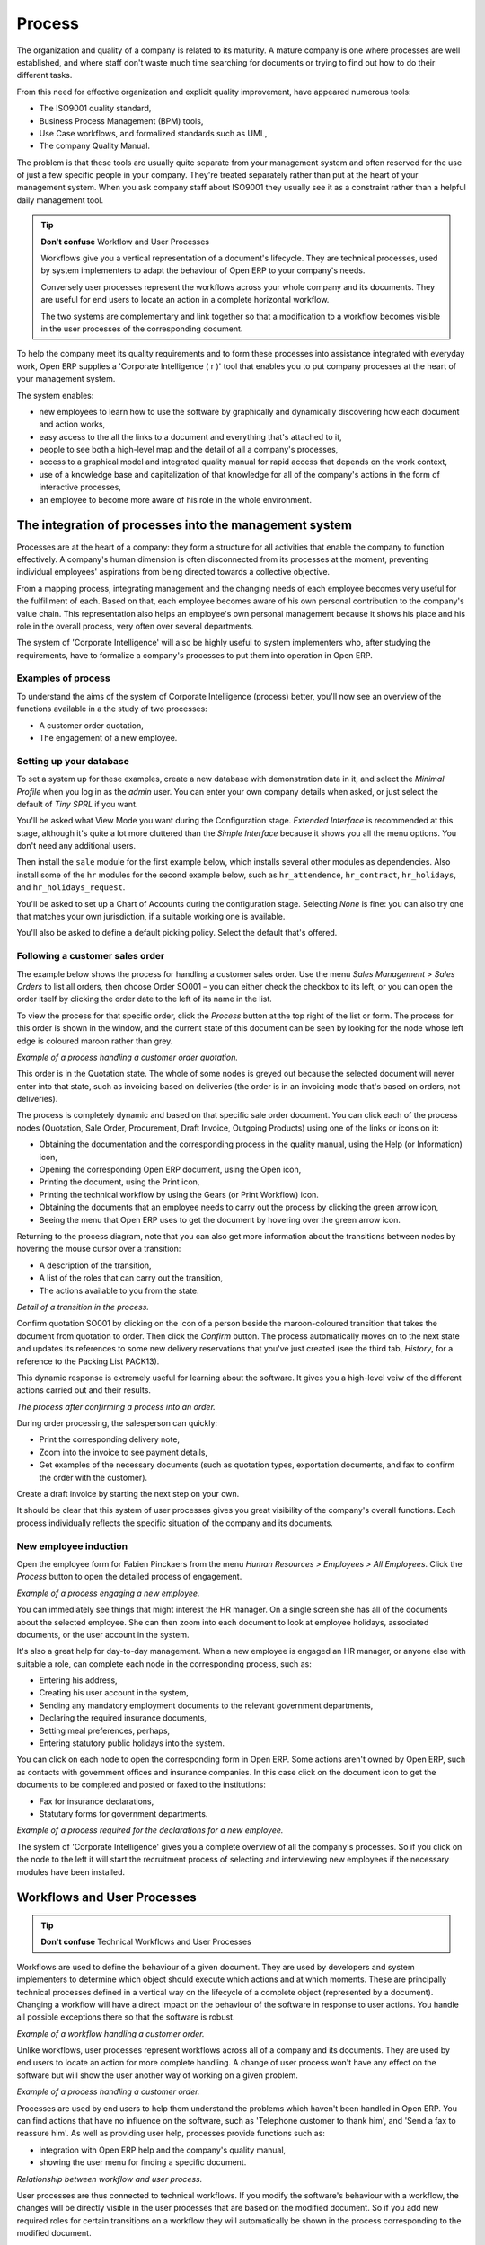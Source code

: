 Process
#######

The organization and quality of a company is related to its maturity. A mature
company is one where processes are well established, and where staff don't
waste much time searching for documents or trying to find out how to do their
different tasks.

From this need for effective organization and explicit quality improvement,
have appeared numerous tools:

* The ISO9001 quality standard,
* Business Process Management (BPM) tools,
* Use Case workflows, and formalized standards such as UML,
* The company Quality Manual.

The problem is that these tools are usually quite separate from your management
system and often reserved for the use of just a few specific people in your
company. They're treated separately rather than put at the heart of your
management system. When you ask company staff about ISO9001 they usually see it
as a constraint rather than a helpful daily management tool.

.. tip:: **Don't confuse**   Workflow and User Processes

  Workflows give you a vertical representation of a document's lifecycle. They
  are technical processes, used by system implementers to adapt the behaviour of
  Open ERP to your company's needs.
  
  Conversely user processes represent the workflows across your whole company and
  its documents. They are useful for end users to locate an action in a complete
  horizontal workflow.
  
  The two systems are complementary and link together so that a modification to a
  workflow becomes visible in the user processes of the corresponding document.

To help the company meet its quality requirements and to form these processes
into assistance integrated with everyday work, Open ERP supplies a 'Corporate
Intelligence ( r )' tool that enables you to put company processes at the heart
of your management system.

The system enables:

* new employees to learn how to use the software by graphically and dynamically discovering how each document and action works,
* easy access to the all the links to a document and everything that's attached to it,
* people to see both a high-level map and the detail of all a company's processes,
* access to a graphical model and integrated quality manual for rapid access that depends on the work context,
* use of a knowledge base and capitalization of that knowledge for all of the company's actions in the form of interactive processes, 
* an employee to become more aware of his role in the whole environment.

The integration of processes into the management system
========================================================

Processes are at the heart of a company: they form a structure for all
activities that enable the company to function effectively. A company's human
dimension is often disconnected from its processes at the moment, preventing
individual employees' aspirations from being directed towards a collective
objective.

From a mapping process, integrating management and the changing needs of each
employee becomes very useful for the fulfillment of each. Based on that, each
employee becomes aware of his own personal contribution to the company's value
chain. This representation also helps an employee's own personal management
because it shows his place and his role in the overall process, very often over
several departments.

The system of 'Corporate Intelligence' will also be highly useful to system
implementers who, after studying the requirements, have to formalize a
company's processes to put them into operation in Open ERP.

Examples of process
-------------------

To understand the aims of the system of Corporate Intelligence (process)
better, you'll now see an overview of the functions available in a the study of
two processes:

* A customer order quotation,
* The engagement of a new employee.

Setting up your database
------------------------

To set a system up for these examples, create a new database with demonstration
data in it, and select the *Minimal Profile* when you log in as the *admin*
user. You can enter your own company details when asked, or just select the
default of *Tiny SPRL* if you want. 

You'll be asked what View Mode you want during the Configuration stage.
*Extended Interface* is recommended at this stage, although it's quite a lot
more cluttered than the *Simple Interface* because it shows you all the menu
options. You don't need any additional users.

Then install the ``sale`` module for the first example below, which installs
several other modules as dependencies. Also install some of the ``hr`` modules for
the second example below, such as ``hr_attendence``, ``hr_contract``,
``hr_holidays``, and ``hr_holidays_request``.

You'll be asked to set up a Chart of Accounts during the configuration stage.
Selecting *None* is fine: you can also try one that matches your own
jurisdiction, if a suitable working one is available.

You'll also be asked to define a default picking policy. Select the default
that's offered.

Following a customer sales order
----------------------------------

The example below shows the process for handling a customer sales order. Use
the menu *Sales Management > Sales Orders* to list all orders, then choose
Order SO001 – you can either check the checkbox to its left, or you can open
the order itself by clicking the order date to the left of its name in the
list.

To view the process for that specific order, click the *Process* button at the
top right of the list or form. The process for this order is shown in the
window, and the current state of this document can be seen by looking for the
node whose left edge is coloured maroon rather than grey.

.. image:: images/process_quotation_flow.png
    :align: center

*Example of a process handling a customer order quotation.*

This order is in the Quotation state. The whole of some nodes is greyed out
because the selected document will never enter into that state, such as
invoicing based on deliveries (the order is in an invoicing mode that's based
on orders, not deliveries).

The process is completely dynamic and based on that specific sale order
document. You can click each of the process nodes (Quotation, Sale Order,
Procurement, Draft Invoice, Outgoing Products) using one of the links or icons
on it:

* Obtaining the documentation and the corresponding process in the quality manual, using the Help (or Information) icon,
* Opening the corresponding Open ERP document, using the Open icon,
* Printing the document, using the Print icon,
* Printing the technical workflow by using the Gears (or Print Workflow) icon.
* Obtaining the documents that an employee needs to carry out the process by clicking the green arrow icon,
* Seeing the menu that Open ERP uses to get the document by hovering over the green arrow icon.

Returning to the process diagram, note that you can also get more information
about the transitions between nodes by hovering the mouse cursor over a
transition:

* A description of the transition,
* A list of the roles that can carry out the transition,
* The actions available to you from the state. 

.. image:: images/process_transition_zoom.png
    :align: center

*Detail of a transition in the process.*

Confirm quotation SO001 by clicking on the icon of a person beside the
maroon-coloured transition that takes the document from quotation to order.
Then click the *Confirm* button. The process automatically moves on to the next
state and updates its references to some new delivery reservations that you've
just created (see the third tab, *History*, for a reference to the Packing List
PACK13).

This dynamic response is extremely useful for learning about the software. It
gives you a high-level veiw of the different actions carried out and their
results.

.. image:: images/process_sale_flow.png
    :align: center

*The process after confirming a process into an order.*

During order processing, the salesperson can quickly:

* Print the corresponding delivery note,
* Zoom into the invoice to see payment details,
* Get examples of the necessary documents (such as quotation types, exportation documents, and fax to confirm the order with the customer).

Create a draft invoice by starting the next step on your own.

It should be clear that this system of user processes gives you great
visibility of the company's overall functions. Each process individually
reflects the specific situation of the company and its documents.

New employee induction
-----------------------

Open the employee form for Fabien Pinckaers from the menu *Human Resources >
Employees > All Employees*. Click the *Process* button to open the detailed
process of engagement.

.. image:: images/process_employee_flow.png
    :align: center

*Example of a process engaging a new employee.*

You can immediately see things that might interest the HR manager. On a single
screen she has all of the documents about the selected employee. She can then
zoom into each document to look at employee holidays, associated documents, or
the user account in the system.

It's also a great help for day-to-day management. When a new employee is
engaged an HR manager, or anyone else with suitable a role, can complete each
node in the corresponding process, such as:

* Entering his address,
* Creating his user account in the system,
* Sending any mandatory employment documents to the relevant government departments,
* Declaring the required insurance documents,
* Setting meal preferences, perhaps,
* Entering statutory public holidays into the system.

You can click on each node to open the corresponding form in Open ERP. Some
actions aren't owned by Open ERP, such as contacts with government offices and
insurance companies. In this case click on the document icon to get the
documents to be completed and posted or faxed to the institutions:

* Fax for insurance declarations,
* Statutary forms for government departments.

.. image:: images/process_document.png
    :align: center

*Example of a process required for the declarations for a new employee.*

The system of 'Corporate Intelligence' gives you a complete overview of all the
company's processes. So if you click on the node to the left it will start the
recruitment process of selecting and interviewing new employees if the
necessary modules have been installed.

.. index:: Process

Workflows and User Processes
=============================

.. tip:: **Don't confuse**   Technical Workflows and User Processes

Workflows are used to define the behaviour of a given document. They are used
by developers and system implementers to determine which object should execute
which actions and at which moments. These are principally technical processes
defined in a vertical way on the lifecycle of a complete object (represented by
a document). Changing a workflow will have a direct impact on the behaviour of
the software in response to user actions. You handle all possible exceptions
there so that the software is robust.

.. image:: images/process_sale_workflow.png
    :align: center

*Example of a workflow handling a customer order.*

Unlike workflows, user processes represent workflows across all of a company
and its documents. They are used by end users to locate an action for more
complete handling. A change of user process won't have any effect on the
software but will show the user another way of working on a given problem.

.. image:: images/process_sale_process.png
    :align: center

*Example of a process handling a customer order.*

Processes are used by end users to help them understand the problems which
haven't been handled in Open ERP. You can find actions that have no influence
on the software, such as 'Telephone customer to thank him', and 'Send a fax to
reassure him'. As well as providing user help, processes provide functions such
as:

* integration with Open ERP help and the company's quality manual,

* showing the user menu for finding a specific document.

.. image:: images/process_cross_worfklow_process.png
    :align: center

*Relationship between workflow and user process.*

User processes are thus connected to technical workflows. If you modify the
software's behaviour with a workflow, the changes will be directly visible in
the user processes that are based on the modified document. So if you add new
required roles for certain transitions on a workflow they will automatically be
shown in the process corresponding to the modified document.

To get maximum benefit from the power of user processes and the workflow
engine, Open ERP provides an integrated workflow editor and user process
editor. This enable you to modify them through the client interface.

You'll only handle the process editor in this chapter. If you want to test the
workflow editor click on the link to the bottom left of a document and select
the menu *Customize > Manage Workflows*. Open ERP opens a graphical editor to
modify the workflow for the selected document type.

.. image:: images/process_workflow_editor.png
    :align: center

*Workflow editor modifying the behaviour of invoices.*

The workflow editor is only available in Open ERP's web client. If you use the
GTK client you can use the menus in *Administration > Low Level Objects >
Workflow Items*. These are text-based not graphical.

Using processes effectively
----------------------------

Regardless of which Open ERP screen you're in you can call up a process on the
current document by clicking the 'Process' icon. Depending on the document you
can have several processes defined using it, Open ERP then asks you to choose
which one of them you want.

For example if you are in a meeting form, Open ERP will ask you to choose from
the processes it knows about that involve such forms:

* processes for selecting and inducting new employees,
* tracing customer orders in pre-sales,
* processes for visiting customers and handling expenses.

.. image:: images/process_screen.png
    :align: center

*Button for entering a user process from a form.*

The element coloured red shows the active process for the selected document.
Elements in grey are the states that the selected document won't go through
because of its configuration. You can use the different icons to open the
document, print it, or get its documentation.

Some states have an image inside of arrows formed into a circle. These show
that the state refers to another process. To go to this other process you can
click on the title of the state. For example you can click on the invoice in
the customer order management workflow to see in detail how that invoice is
handled.

.. image:: images/process_subflow_icon.png
    :align: center

*A state that refers to another workflow.*

Finally, you can place your mouse for a second over a transition (hover over a
transition) to get a help balloon about this transition to appear. Open ERP
then shows you:

* A description of the transition,

* The actions you can take at this step,

* The roles you need to make anything happen from this step.

.. image:: images/process_transition.png
    :align: center

*Detail of a transition in a workflow.*

If you click on the transition, Open ERP opens a dialog box with buttons that
enable you to change the document state. These are the same buttons that you
see on the active document form. They enable you to confirm an order directly
from the process and then see the consequences in real time at a macro level.

Defining your own user processes
---------------------------------

Use the menus under *Administration > Customization > Enterprise Processes* To
define new processes or modify existing processes. When entering a process,
Open ERP shows you the list of states available for that process.

.. image:: images/process_form.png
   :align: center

*Form for defining a process.*

You can add a new state or modify an existing state. A state can be associated
with an object (whose instances are represented by documents). If that is the
case, choose it in the case object. You can set an expression that shows if the
object can be found in that state or not. Expressions are in Python format. For
example for the quotation state choose the object *sale.order* and set the
following expression *object.state == 'draft'*.

You can also link to a menu so that users can learn which menu to use to access
objects in a state. You can set the conditions in which this object is in a
greyed-out state in the second tab *Conditions*. These expressions, too, are
encoded in Python format.

Once the node has been defined you should set the transitions leaving this
object. For each transition you can:

* Give the leaving and destination states,

* Set up a list of buttons that start various transitions in the process,

* Map between workflow transitions and the document that's selected,

* Put an explanatory notice in different languages.

.. image:: images/process_transition_form.png
    :align: center

*Screen for defining a process transition.*

.. Copyright © Open Object Press. All rights reserved.

.. You may take electronic copy of this publication and distribute it if you don't
.. change the content. You can also print a copy to be read by yourself only.

.. We have contracts with different publishers in different countries to sell and
.. distribute paper or electronic based versions of this book (translated or not)
.. in bookstores. This helps to distribute and promote the Open ERP product. It
.. also helps us to create incentives to pay contributors and authors using author
.. rights of these sales.

.. Due to this, grants to translate, modify or sell this book are strictly
.. forbidden, unless Tiny SPRL (representing Open Object Presses) gives you a
.. written authorisation for this.

.. Many of the designations used by manufacturers and suppliers to distinguish their
.. products are claimed as trademarks. Where those designations appear in this book,
.. and Open ERP Press was aware of a trademark claim, the designations have been
.. printed in initial capitals.

.. While every precaution has been taken in the preparation of this book, the publisher
.. and the authors assume no responsibility for errors or omissions, or for damages
.. resulting from the use of the information contained herein.

.. Published by Open ERP Press, Grand Rosière, Belgium
